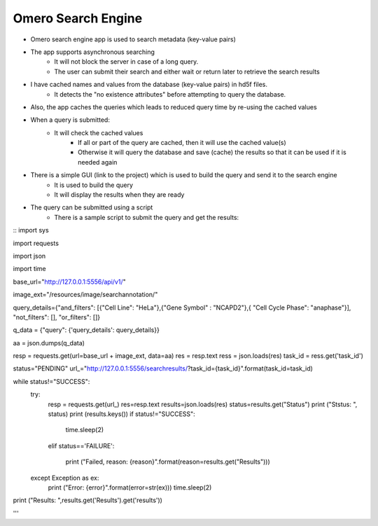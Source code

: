 Omero Search Engine
--------------------
* Omero search engine app  is used to search metadata (key-value pairs)
* The app supports asynchronous searching
    * It will not block the server in case of a long query.
    * The user can submit their search and either wait or return later to retrieve the search results
* I have cached names and values from the database (key-value pairs) in hd5f files.
    * It detects the "no existence attributes" before attempting to query the database.
* Also, the app caches the queries which leads to reduced query time by re-using the cached values
* When a query is submitted:
    * It will check the cached values
        * If all or part of the query are cached, then it will use the cached value(s)
        * Otherwise it will query the database and save (cache) the results so that it can be used if it is needed again

* There is a simple GUI (link to the project) which is used to build the query and send it to the search engine
    * It is used to build the query
    * It will display the results when they are ready
* The query can be submitted using a script
    * There is a sample script to submit the query and get the results:

::
import sys

import requests

import json

import time

base_url="http://127.0.0.1:5556/api/v1/"

image_ext="/resources/image/searchannotation/"

query_details={"and_filters": [{"Cell Line": "HeLa"},{"Gene Symbol" : "NCAPD2"},{ "Cell Cycle Phase": "anaphase"}], "not_filters": [], "or_filters": []}

q_data = {"query": {'query_details': query_details}}

aa = json.dumps(q_data)

resp = requests.get(url=base_url + image_ext, data=aa)
res = resp.text
ress = json.loads(res)
task_id = ress.get('task_id')

status="PENDING"
url_="http://127.0.0.1:5556/searchresults/?task_id={task_id}".format(task_id=task_id)

while status!="SUCCESS":
    try:
        resp = requests.get(url_)
        res=resp.text
        results=json.loads(res)
        status=results.get("Status")
        print ("Ststus: ", status)
        print (results.keys())
        if status!="SUCCESS":

            time.sleep(2)

        elif status=='FAILURE':

            print ("Failed, reason: {reason}".format(reason=results.get("Results")))
    except Exception as ex:
        print ("Error: {error}".format(error=str(ex)))
        time.sleep(2)

print ("Results: ",results.get('Results').get('results'))

'''